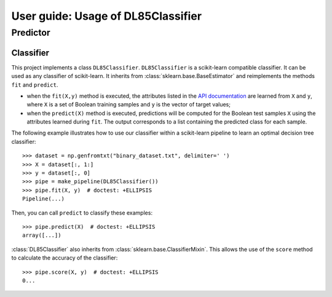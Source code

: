 .. title:: User guide : contents

.. _user_guide:

===================================
User guide: Usage of DL85Classifier
===================================

Predictor
---------

Classifier
~~~~~~~~~~

This project implements a class ``DL85Classifier``. 
``DL85Classifier`` is a scikit-learn compatible classifier. It can be used as any classifier of
scikit-learn. It inherits from :class:`sklearn.base.BaseEstimator` and reimplements the methods ``fit`` and ``predict``.

* when the ``fit(X,y)`` method is executed, the attributes listed in the `API documentation <api.html>`_ are learned from ``X`` and ``y``, where ``X`` is a set of Boolean training samples and ``y`` is the  vector of target values;
* when the ``predict(X)`` method is executed, predictions will be computed for the Boolean test samples ``X`` using the attributes
  learned during ``fit``. The output corresponds to a list containing the predicted class for each
  sample.

.. In addition, scikit-learn provides a mixin, i.e. :class:`sklearn.base.ClassifierMixin`, which implements the ``score`` method which computes the accuracy score of the predictions.

.. One can import this mixin as::

..    >>> from sklearn.base import ClassifierMixin
.. The method ``fit`` gets ``X`` and ``y``
.. as input and should return ``self``. It should implement the ``predict``
.. function which should output the class inferred by the classifier.

The following example illustrates how to use our classifier within a scikit-learn pipeline to learn an optimal decision tree classifier::

    >>> dataset = np.genfromtxt("binary_dataset.txt", delimiter=' ')
    >>> X = dataset[:, 1:]
    >>> y = dataset[:, 0]
    >>> pipe = make_pipeline(DL85Classifier())
    >>> pipe.fit(X, y)  # doctest: +ELLIPSIS
    Pipeline(...)


Then, you can call ``predict`` to classify these examples::

    >>> pipe.predict(X)  # doctest: +ELLIPSIS
    array([...])



:class:`DL85Classifier` also inherits from 
:class:`sklearn.base.ClassifierMixin`. This allows the use of the ``score`` method to calculate 
the accuracy of the classifier::

    >>> pipe.score(X, y)  # doctest: +ELLIPSIS
    0...

